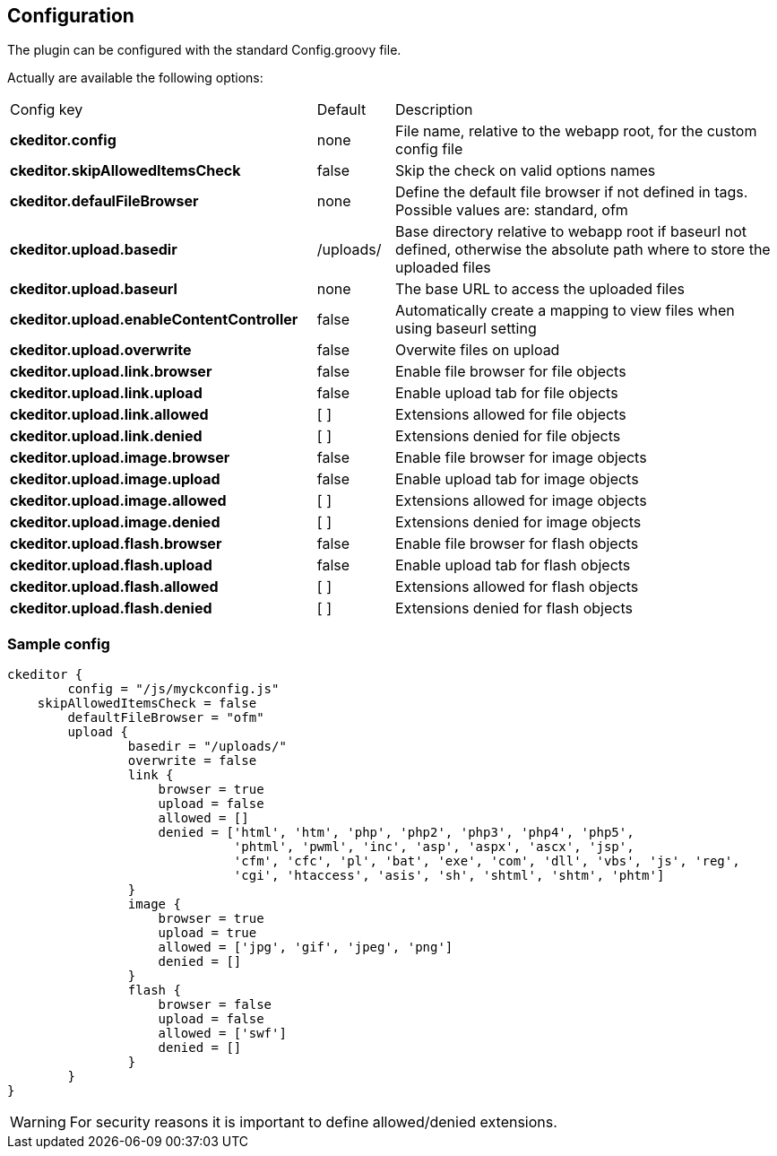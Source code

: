 [[configuration]]
== Configuration

The plugin can be configured with the standard Config.groovy file.

Actually are available the following options:

[cols="40,10,50"]
|===
| Config key                                | Default   | Description
| *ckeditor.config*                         | none      | File name, relative to the webapp root, for the custom config file
| *ckeditor.skipAllowedItemsCheck*          | false     | Skip the check on valid options names
| *ckeditor.defaulFileBrowser*              | none      | Define the default file browser if not defined in tags. Possible values are: standard, ofm
| *ckeditor.upload.basedir*                 | /uploads/ | Base directory relative to webapp root if baseurl not defined, otherwise the absolute path where to store the uploaded files
| *ckeditor.upload.baseurl*                 | none      | The base URL to access the uploaded files
| *ckeditor.upload.enableContentController* | false     | Automatically create a mapping to view files when using baseurl setting
| *ckeditor.upload.overwrite*               | false     | Overwite files on upload
| *ckeditor.upload.link.browser*            | false     | Enable file browser for file objects
| *ckeditor.upload.link.upload*             | false     | Enable upload tab for file objects
| *ckeditor.upload.link.allowed*            | [ ]       | Extensions allowed for file objects
| *ckeditor.upload.link.denied*             | [ ]       | Extensions denied for file objects
| *ckeditor.upload.image.browser*           | false     | Enable file browser for image objects
| *ckeditor.upload.image.upload*            | false     | Enable upload tab for image objects
| *ckeditor.upload.image.allowed*           | [ ]       | Extensions allowed for image objects
| *ckeditor.upload.image.denied*            | [ ]       | Extensions denied for image objects
| *ckeditor.upload.flash.browser*           | false     | Enable file browser for flash objects
| *ckeditor.upload.flash.upload*            | false     | Enable upload tab for flash objects
| *ckeditor.upload.flash.allowed*           | [ ]       | Extensions allowed for flash objects
| *ckeditor.upload.flash.denied*            | [ ]       | Extensions denied for flash objects
|===

=== Sample config

[source, groovy]
----
ckeditor {
	config = "/js/myckconfig.js"
    skipAllowedItemsCheck = false
	defaultFileBrowser = "ofm"
	upload {
		basedir = "/uploads/"
	        overwrite = false
	        link {
	            browser = true
	            upload = false
	            allowed = []
	            denied = ['html', 'htm', 'php', 'php2', 'php3', 'php4', 'php5',
	                      'phtml', 'pwml', 'inc', 'asp', 'aspx', 'ascx', 'jsp',
	                      'cfm', 'cfc', 'pl', 'bat', 'exe', 'com', 'dll', 'vbs', 'js', 'reg',
	                      'cgi', 'htaccess', 'asis', 'sh', 'shtml', 'shtm', 'phtm']
	        }
	        image {
	            browser = true
	            upload = true
	            allowed = ['jpg', 'gif', 'jpeg', 'png']
	            denied = []
	        }
	        flash {
	            browser = false
	            upload = false
	            allowed = ['swf']
	            denied = []
	        }
	}
}
----

[WARNING]
====
For security reasons it is important to define allowed/denied extensions.
====

